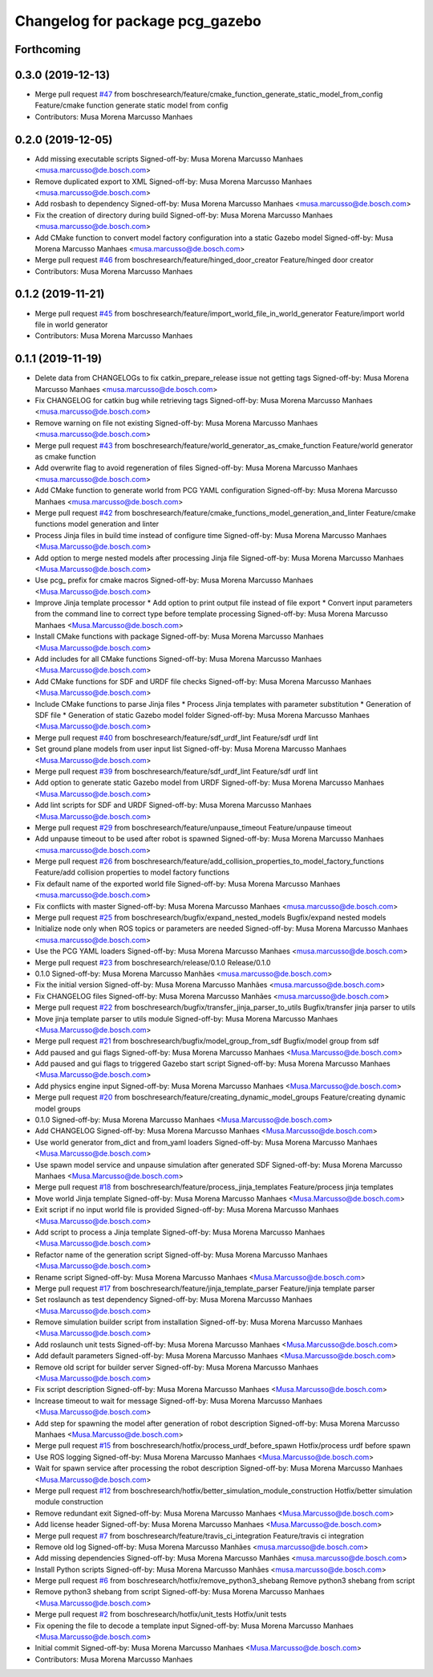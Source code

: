 ^^^^^^^^^^^^^^^^^^^^^^^^^^^^^^^^
Changelog for package pcg_gazebo
^^^^^^^^^^^^^^^^^^^^^^^^^^^^^^^^

Forthcoming
-----------

0.3.0 (2019-12-13)
------------------
* Merge pull request `#47 <https://github.com/boschresearch/pcg_gazebo_pkgs/issues/47>`_ from boschresearch/feature/cmake_function_generate_static_model_from_config
  Feature/cmake function generate static model from config
* Contributors: Musa Morena Marcusso Manhaes

0.2.0 (2019-12-05)
------------------
* Add missing executable scripts
  Signed-off-by: Musa Morena Marcusso Manhaes <musa.marcusso@de.bosch.com>
* Remove duplicated export to XML
  Signed-off-by: Musa Morena Marcusso Manhaes <musa.marcusso@de.bosch.com>
* Add rosbash to dependency
  Signed-off-by: Musa Morena Marcusso Manhaes <musa.marcusso@de.bosch.com>
* Fix the creation of directory during build
  Signed-off-by: Musa Morena Marcusso Manhaes <musa.marcusso@de.bosch.com>
* Add CMake function to convert model factory configuration into a static Gazebo model
  Signed-off-by: Musa Morena Marcusso Manhaes <musa.marcusso@de.bosch.com>
* Merge pull request `#46 <https://github.com/boschresearch/pcg_gazebo_pkgs/issues/46>`_ from boschresearch/feature/hinged_door_creator
  Feature/hinged door creator
* Contributors: Musa Morena Marcusso Manhaes

0.1.2 (2019-11-21)
------------------
* Merge pull request `#45 <https://github.com/boschresearch/pcg_gazebo_pkgs/issues/45>`_ from boschresearch/feature/import_world_file_in_world_generator
  Feature/import world file in world generator
* Contributors: Musa Morena Marcusso Manhaes

0.1.1 (2019-11-19)
------------------
* Delete data from CHANGELOGs to fix catkin_prepare_release issue not getting tags
  Signed-off-by: Musa Morena Marcusso Manhaes <musa.marcusso@de.bosch.com>
* Fix CHANGELOG for catkin bug while retrieving tags
  Signed-off-by: Musa Morena Marcusso Manhaes <musa.marcusso@de.bosch.com>
* Remove warning on file not existing
  Signed-off-by: Musa Morena Marcusso Manhaes <musa.marcusso@de.bosch.com>
* Merge pull request `#43 <https://github.com/boschresearch/pcg_gazebo_pkgs/issues/43>`_ from boschresearch/feature/world_generator_as_cmake_function
  Feature/world generator as cmake function
* Add overwrite flag to avoid regeneration of files
  Signed-off-by: Musa Morena Marcusso Manhaes <musa.marcusso@de.bosch.com>
* Add CMake function to generate world from PCG YAML configuration
  Signed-off-by: Musa Morena Marcusso Manhaes <musa.marcusso@de.bosch.com>
* Merge pull request `#42 <https://github.com/boschresearch/pcg_gazebo_pkgs/issues/42>`_ from boschresearch/feature/cmake_functions_model_generation_and_linter
  Feature/cmake functions model generation and linter
* Process Jinja files in build time instead of configure time
  Signed-off-by: Musa Morena Marcusso Manhaes <Musa.Marcusso@de.bosch.com>
* Add option to merge nested models after processing Jinja file
  Signed-off-by: Musa Morena Marcusso Manhaes <Musa.Marcusso@de.bosch.com>
* Use pcg\_ prefix for cmake macros
  Signed-off-by: Musa Morena Marcusso Manhaes <Musa.Marcusso@de.bosch.com>
* Improve Jinja template processor
  * Add option to print output file instead of file export
  * Convert input parameters from the command line to correct type before template processing
  Signed-off-by: Musa Morena Marcusso Manhaes <Musa.Marcusso@de.bosch.com>
* Install CMake functions with package
  Signed-off-by: Musa Morena Marcusso Manhaes <Musa.Marcusso@de.bosch.com>
* Add includes for all CMake functions
  Signed-off-by: Musa Morena Marcusso Manhaes <Musa.Marcusso@de.bosch.com>
* Add CMake functions for SDF and URDF file checks
  Signed-off-by: Musa Morena Marcusso Manhaes <Musa.Marcusso@de.bosch.com>
* Include CMake functions to parse Jinja files
  * Process Jinja templates with parameter substitution
  * Generation of SDF file
  * Generation of static Gazebo model folder
  Signed-off-by: Musa Morena Marcusso Manhaes <Musa.Marcusso@de.bosch.com>
* Merge pull request `#40 <https://github.com/boschresearch/pcg_gazebo_pkgs/issues/40>`_ from boschresearch/feature/sdf_urdf_lint
  Feature/sdf urdf lint
* Set ground plane models from user input list
  Signed-off-by: Musa Morena Marcusso Manhaes <Musa.Marcusso@de.bosch.com>
* Merge pull request `#39 <https://github.com/boschresearch/pcg_gazebo_pkgs/issues/39>`_ from boschresearch/feature/sdf_urdf_lint
  Feature/sdf urdf lint
* Add option to generate static Gazebo model from URDF
  Signed-off-by: Musa Morena Marcusso Manhaes <Musa.Marcusso@de.bosch.com>
* Add lint scripts for SDF and URDF
  Signed-off-by: Musa Morena Marcusso Manhaes <Musa.Marcusso@de.bosch.com>
* Merge pull request `#29 <https://github.com/boschresearch/pcg_gazebo_pkgs/issues/29>`_ from boschresearch/feature/unpause_timeout
  Feature/unpause timeout
* Add unpause timeout to be used after robot is spawned
  Signed-off-by: Musa Morena Marcusso Manhaes <musa.marcusso@de.bosch.com>
* Merge pull request `#26 <https://github.com/boschresearch/pcg_gazebo_pkgs/issues/26>`_ from boschresearch/feature/add_collision_properties_to_model_factory_functions
  Feature/add collision properties to model factory functions
* Fix default name of the exported world file
  Signed-off-by: Musa Morena Marcusso Manhaes <musa.marcusso@de.bosch.com>
* Fix conflicts with master
  Signed-off-by: Musa Morena Marcusso Manhaes <musa.marcusso@de.bosch.com>
* Merge pull request `#25 <https://github.com/boschresearch/pcg_gazebo_pkgs/issues/25>`_ from boschresearch/bugfix/expand_nested_models
  Bugfix/expand nested models
* Initialize node only when ROS topics or parameters are needed
  Signed-off-by: Musa Morena Marcusso Manhaes <musa.marcusso@de.bosch.com>
* Use the PCG YAML loaders
  Signed-off-by: Musa Morena Marcusso Manhaes <musa.marcusso@de.bosch.com>
* Merge pull request `#23 <https://github.com/boschresearch/pcg_gazebo_pkgs/issues/23>`_ from boschresearch/release/0.1.0
  Release/0.1.0
* 0.1.0
  Signed-off-by: Musa Morena Marcusso Manhães <musa.marcusso@de.bosch.com>
* Fix the initial version
  Signed-off-by: Musa Morena Marcusso Manhães <musa.marcusso@de.bosch.com>
* Fix CHANGELOG files
  Signed-off-by: Musa Morena Marcusso Manhães <musa.marcusso@de.bosch.com>
* Merge pull request `#22 <https://github.com/boschresearch/pcg_gazebo_pkgs/issues/22>`_ from boschresearch/bugfix/transfer_jinja_parser_to_utils
  Bugfix/transfer jinja parser to utils
* Move jinja template parser to utils module
  Signed-off-by: Musa Morena Marcusso Manhaes <Musa.Marcusso@de.bosch.com>
* Merge pull request `#21 <https://github.com/boschresearch/pcg_gazebo_pkgs/issues/21>`_ from boschresearch/bugfix/model_group_from_sdf
  Bugfix/model group from sdf
* Add paused and gui flags
  Signed-off-by: Musa Morena Marcusso Manhaes <Musa.Marcusso@de.bosch.com>
* Add paused and gui flags to triggered Gazebo start script
  Signed-off-by: Musa Morena Marcusso Manhaes <Musa.Marcusso@de.bosch.com>
* Add physics engine input
  Signed-off-by: Musa Morena Marcusso Manhaes <Musa.Marcusso@de.bosch.com>
* Merge pull request `#20 <https://github.com/boschresearch/pcg_gazebo_pkgs/issues/20>`_ from boschresearch/feature/creating_dynamic_model_groups
  Feature/creating dynamic model groups
* 0.1.0
  Signed-off-by: Musa Morena Marcusso Manhaes <Musa.Marcusso@de.bosch.com>
* Add CHANGELOG
  Signed-off-by: Musa Morena Marcusso Manhaes <Musa.Marcusso@de.bosch.com>
* Use world generator from_dict and from_yaml loaders
  Signed-off-by: Musa Morena Marcusso Manhaes <Musa.Marcusso@de.bosch.com>
* Use spawn model service and unpause simulation after generated SDF
  Signed-off-by: Musa Morena Marcusso Manhaes <Musa.Marcusso@de.bosch.com>
* Merge pull request `#18 <https://github.com/boschresearch/pcg_gazebo_pkgs/issues/18>`_ from boschresearch/feature/process_jinja_templates
  Feature/process jinja templates
* Move world Jinja template
  Signed-off-by: Musa Morena Marcusso Manhaes <Musa.Marcusso@de.bosch.com>
* Exit script if no input world file is provided
  Signed-off-by: Musa Morena Marcusso Manhaes <Musa.Marcusso@de.bosch.com>
* Add script to process a Jinja template
  Signed-off-by: Musa Morena Marcusso Manhaes <Musa.Marcusso@de.bosch.com>
* Refactor name of the generation script
  Signed-off-by: Musa Morena Marcusso Manhaes <Musa.Marcusso@de.bosch.com>
* Rename script
  Signed-off-by: Musa Morena Marcusso Manhaes <Musa.Marcusso@de.bosch.com>
* Merge pull request `#17 <https://github.com/boschresearch/pcg_gazebo_pkgs/issues/17>`_ from boschresearch/feature/jinja_template_parser
  Feature/jinja template parser
* Set roslaunch as test dependency
  Signed-off-by: Musa Morena Marcusso Manhaes <Musa.Marcusso@de.bosch.com>
* Remove simulation builder script from installation
  Signed-off-by: Musa Morena Marcusso Manhaes <Musa.Marcusso@de.bosch.com>
* Add roslaunch unit tests
  Signed-off-by: Musa Morena Marcusso Manhaes <Musa.Marcusso@de.bosch.com>
* Add default parameters
  Signed-off-by: Musa Morena Marcusso Manhaes <Musa.Marcusso@de.bosch.com>
* Remove old script for builder server
  Signed-off-by: Musa Morena Marcusso Manhaes <Musa.Marcusso@de.bosch.com>
* Fix script description
  Signed-off-by: Musa Morena Marcusso Manhaes <Musa.Marcusso@de.bosch.com>
* Increase timeout to wait for message
  Signed-off-by: Musa Morena Marcusso Manhaes <Musa.Marcusso@de.bosch.com>
* Add step for spawning the model after generation of robot description
  Signed-off-by: Musa Morena Marcusso Manhaes <Musa.Marcusso@de.bosch.com>
* Merge pull request `#15 <https://github.com/boschresearch/pcg_gazebo_pkgs/issues/15>`_ from boschresearch/hotfix/process_urdf_before_spawn
  Hotfix/process urdf before spawn
* Use ROS logging
  Signed-off-by: Musa Morena Marcusso Manhaes <Musa.Marcusso@de.bosch.com>
* Wait for spawn service after processing the robot description
  Signed-off-by: Musa Morena Marcusso Manhaes <Musa.Marcusso@de.bosch.com>
* Merge pull request `#12 <https://github.com/boschresearch/pcg_gazebo_pkgs/issues/12>`_ from boschresearch/hotfix/better_simulation_module_construction
  Hotfix/better simulation module construction
* Remove redundant exit
  Signed-off-by: Musa Morena Marcusso Manhaes <Musa.Marcusso@de.bosch.com>
* Add license header
  Signed-off-by: Musa Morena Marcusso Manhaes <Musa.Marcusso@de.bosch.com>
* Merge pull request `#7 <https://github.com/boschresearch/pcg_gazebo_pkgs/issues/7>`_ from boschresearch/feature/travis_ci_integration
  Feature/travis ci integration
* Remove old log
  Signed-off-by: Musa Morena Marcusso Manhães <musa.marcusso@de.bosch.com>
* Add missing dependencies
  Signed-off-by: Musa Morena Marcusso Manhães <musa.marcusso@de.bosch.com>
* Install Python scripts
  Signed-off-by: Musa Morena Marcusso Manhães <musa.marcusso@de.bosch.com>
* Merge pull request `#6 <https://github.com/boschresearch/pcg_gazebo_pkgs/issues/6>`_ from boschresearch/hotfix/remove_python3_shebang
  Remove python3 shebang from script
* Remove python3 shebang from script
  Signed-off-by: Musa Morena Marcusso Manhaes <Musa.Marcusso@de.bosch.com>
* Merge pull request `#2 <https://github.com/boschresearch/pcg_gazebo_pkgs/issues/2>`_ from boschresearch/hotfix/unit_tests
  Hotfix/unit tests
* Fix opening the file to decode a template input
  Signed-off-by: Musa Morena Marcusso Manhaes <Musa.Marcusso@de.bosch.com>
* Initial commit
  Signed-off-by: Musa Morena Marcusso Manhaes <Musa.Marcusso@de.bosch.com>
* Contributors: Musa Morena Marcusso Manhaes
